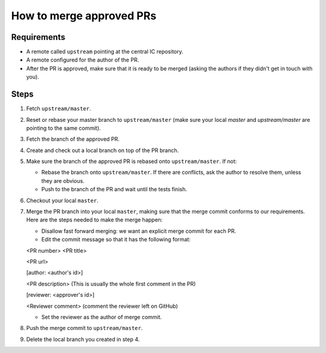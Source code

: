 How to merge approved PRs
=========================

Requirements
--------------

- A remote called ``upstream`` pointing at the central IC repository.

- A remote configured for the author of the PR.

- After the PR is approved, make sure that it is ready to be merged (asking the authors if they didn't get in touch with you).


Steps
-------

#. Fetch ``upstream/master``.

#. Reset or rebase your master branch to ``upstream/master`` (make sure your local `master` and `upstream/master` are pointing to the same commit).

#. Fetch the branch of the approved PR.

#. Create and check out a local branch on top of the PR branch.

#. Make sure the branch of the approved PR is rebased onto ``upstream/master``. If not:

   * Rebase the branch onto ``upstream/master``. If there are conflicts, ask the author to resolve them, unless they are obvious.

   * Push to the branch of the PR and wait until the tests finish.

#. Checkout your local ``master``.

#. Merge the PR branch into your local ``master``, making sure that the merge commit conforms to our requirements. Here are the steps needed to make the merge happen:

   * Disallow fast forward merging: we want an explicit merge commit for each PR.

   * Edit the commit message so that it has the following format:

   <PR number>  <PR title>

   <PR url>

   [author: <author's id>]

   <PR description>  (This is usually the whole first comment in the PR)

   [reviewer: <approver's id>]

   <Reviewer comment> (comment the reviewer left on GitHub)


   * Set the reviewer as the author of merge commit.

#. Push the merge commit to ``upstream/master``.

#. Delete the local branch you created in step 4.
